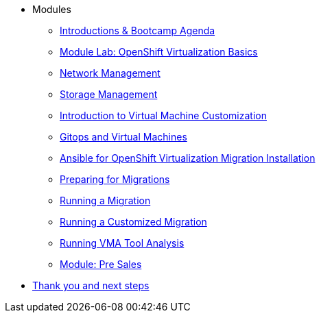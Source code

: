 
* Modules
** xref:00_introductions.adoc[Introductions & Bootcamp Agenda]
** xref:03_ocpv_basics.adoc[Module Lab: OpenShift Virtualization Basics]
** xref:module-03.adoc[Network Management]
** xref:module-02.adoc[Storage Management]
** xref:module-04.adoc[Introduction to Virtual Machine Customization]
** xref:VMs-and-gitops.adoc[Gitops and Virtual Machines]
** xref:openshift-virtualization-migration-installation.adoc[Ansible for OpenShift Virtualization Migration Installation]
** xref:preparing-for-migrations.adoc[Preparing for Migrations]
** xref:running-a-migration.adoc[Running a Migration]
** xref:running-a-customized-migration.adoc[Running a Customized Migration]
** xref:running-vma-tool-analysis.adoc[Running VMA Tool Analysis]
** xref:24_presales.adoc[Module: Pre Sales]
* xref:04_thanks.adoc[Thank you and next steps]